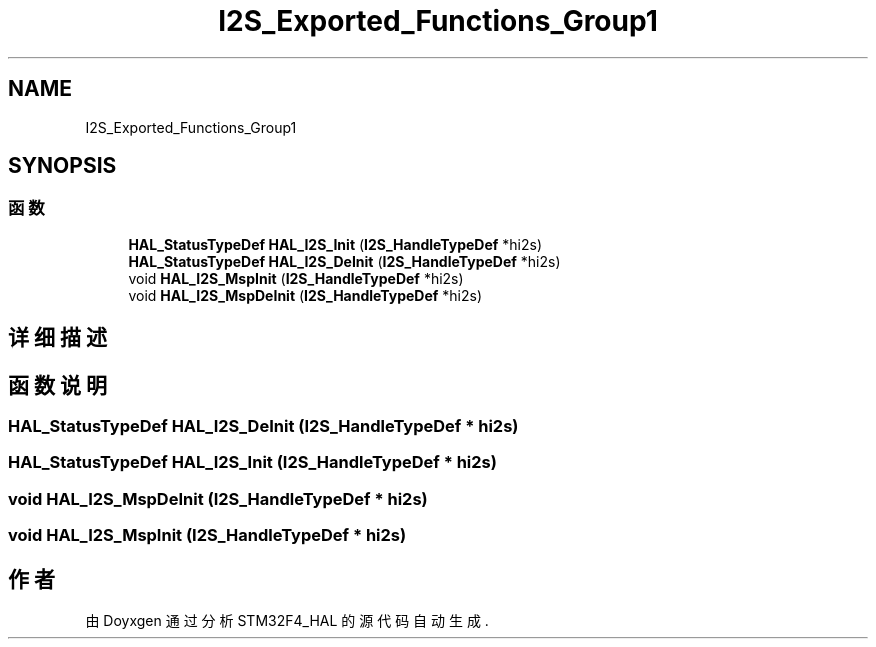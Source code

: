 .TH "I2S_Exported_Functions_Group1" 3 "2020年 八月 7日 星期五" "Version 1.24.0" "STM32F4_HAL" \" -*- nroff -*-
.ad l
.nh
.SH NAME
I2S_Exported_Functions_Group1
.SH SYNOPSIS
.br
.PP
.SS "函数"

.in +1c
.ti -1c
.RI "\fBHAL_StatusTypeDef\fP \fBHAL_I2S_Init\fP (\fBI2S_HandleTypeDef\fP *hi2s)"
.br
.ti -1c
.RI "\fBHAL_StatusTypeDef\fP \fBHAL_I2S_DeInit\fP (\fBI2S_HandleTypeDef\fP *hi2s)"
.br
.ti -1c
.RI "void \fBHAL_I2S_MspInit\fP (\fBI2S_HandleTypeDef\fP *hi2s)"
.br
.ti -1c
.RI "void \fBHAL_I2S_MspDeInit\fP (\fBI2S_HandleTypeDef\fP *hi2s)"
.br
.in -1c
.SH "详细描述"
.PP 

.SH "函数说明"
.PP 
.SS "\fBHAL_StatusTypeDef\fP HAL_I2S_DeInit (\fBI2S_HandleTypeDef\fP * hi2s)"

.SS "\fBHAL_StatusTypeDef\fP HAL_I2S_Init (\fBI2S_HandleTypeDef\fP * hi2s)"

.SS "void HAL_I2S_MspDeInit (\fBI2S_HandleTypeDef\fP * hi2s)"

.SS "void HAL_I2S_MspInit (\fBI2S_HandleTypeDef\fP * hi2s)"

.SH "作者"
.PP 
由 Doyxgen 通过分析 STM32F4_HAL 的 源代码自动生成\&.
